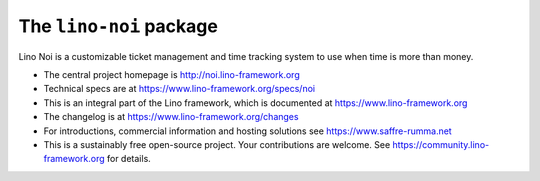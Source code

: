========================
The ``lino-noi`` package
========================




Lino Noi is a customizable ticket management and time tracking
system to use when time is more than money.

- The central project homepage is http://noi.lino-framework.org

- Technical specs are at https://www.lino-framework.org/specs/noi

- This is an integral part of the Lino framework, which is documented
  at https://www.lino-framework.org

- The changelog is at https://www.lino-framework.org/changes

- For introductions, commercial information and hosting solutions
  see https://www.saffre-rumma.net

- This is a sustainably free open-source project. Your contributions are
  welcome.  See https://community.lino-framework.org for details.



